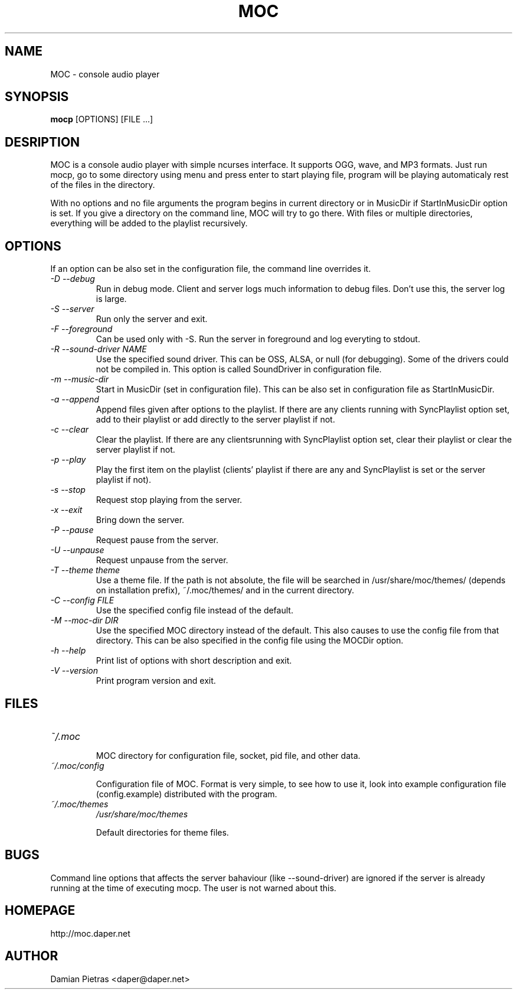 .TH MOC 8 "31 october 2004" "Version 2.1.0" "music on console"

.SH NAME
MOC \- console audio player

.SH SYNOPSIS
.B mocp
[OPTIONS] [FILE ...]

.SH DESRIPTION

MOC is a console audio player with simple ncurses interface. It supports OGG,
wave, and MP3 formats. Just run mocp, go to some directory using menu and
press enter to start playing file, program will be playing automaticaly rest
of the files in the directory.

With no options and no file arguments the program begins in current directory or
in MusicDir if StartInMusicDir option is set. If you give a directory on the
command line, MOC will try to go there. With files or multiple directories,
everything will be added to the playlist recursively.

.SH OPTIONS
If an option can be also set in the configuration file, the command line
overrides it.

.TP
.I -D --debug
Run in debug mode. Client and server logs much information to debug files.
Don't use this, the server log is large.

.TP
.I -S --server
Run only the server and exit.

.TP
.I -F --foreground
Can be used only with -S. Run the server in foreground and log everyting to
stdout.

.TP
.I -R --sound-driver NAME
Use the specified sound driver. This can be OSS, ALSA, or null (for debugging).
Some of the drivers could not be compiled in. This option is called SoundDriver
in configuration file.

.TP
.I -m --music-dir
Start in MusicDir (set in configuration file). This can be also set in
configuration file as StartInMusicDir.

.TP
.I -a --append
Append files given after options to the playlist. If there are any clients
running with SyncPlaylist option set, add to their playlist or add directly
to the server playlist if not.

.TP
.I -c --clear
Clear the playlist. If there are any clientsrunning with SyncPlaylist option
set, clear their playlist or clear the server playlist if not.

.TP
.I -p --play
Play the first item on the playlist (clients' playlist if there are any and
SyncPlaylist is set or the server playlist if not).

.TP
.I -s --stop
Request stop playing from the server.

.TP
.I -x --exit
Bring down the server.

.TP
.I -P --pause
Request pause from the server.

.TP
.I -U --unpause
Request unpause from the server.

.TP
.I -T --theme theme
Use a theme file. If the path is not absolute, the file will be searched in
/usr/share/moc/themes/ (depends on installation prefix), ~/.moc/themes/ and in
the current directory.

.TP
.I -C --config FILE
Use the specified config file instead of the default.

.TP
.I -M --moc-dir DIR
Use the specified MOC directory instead of the default. This also causes to use
the config file from that directory. This can be also specified in the config
file using the MOCDir option.

.TP
.I -h --help
Print list of options with short description and exit.

.TP
.I -V --version
Print program version and exit.

.SH FILES

.TP
.I ~/.moc

MOC directory for configuration file, socket, pid file, and other data.

.TP
.I ~/.moc/config

Configuration file of MOC. Format is very simple, to see how to use it,
look into example configuration file (config.example) distributed with the
program.

.TP
.I ~/.moc/themes
.I /usr/share/moc/themes

Default directories for theme files.

.SH BUGS
Command line options that affects the server bahaviour (like --sound-driver) are
ignored if the server is already running at the time of executing mocp. The user
is not warned about this.

.SH HOMEPAGE
http://moc.daper.net

.SH AUTHOR

Damian Pietras <daper@daper.net>
